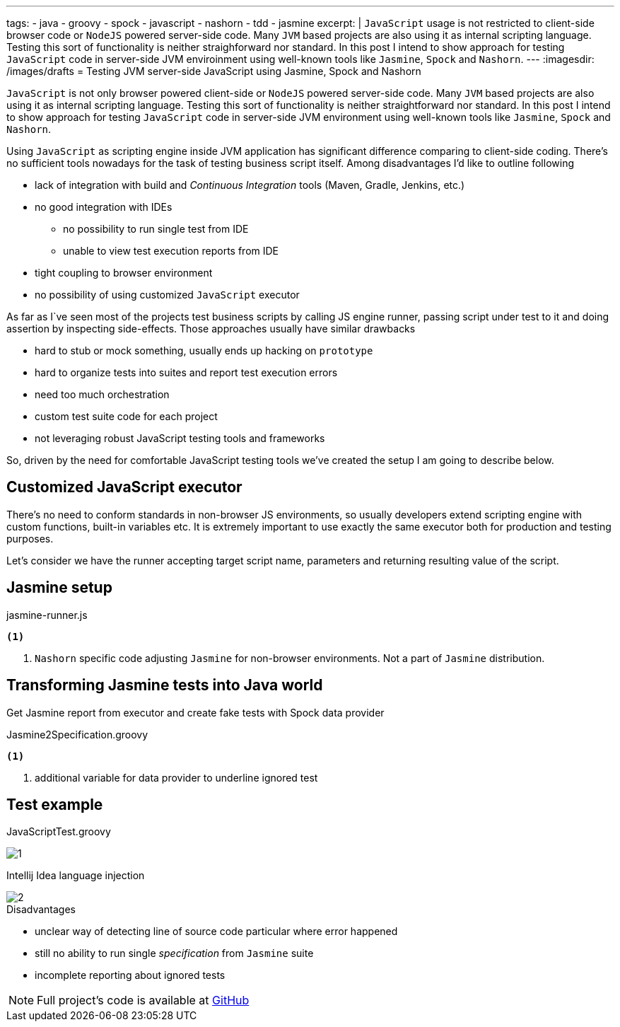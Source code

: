 ---
tags:
- java
- groovy
- spock
- javascript
- nashorn
- tdd
- jasmine
excerpt: |
  `JavaScript` usage is not restricted to client-side browser code or `NodeJS` powered server-side code.
  Many `JVM` based projects are also using it as internal scripting language.
  Testing this sort of functionality is neither straighforward nor standard.
  In this post I intend to show approach for testing `JavaScript` code in server-side JVM enviroinment 
  using well-known tools like `Jasmine`, `Spock` and `Nashorn`.
---
:imagesdir: /images/drafts
= Testing JVM server-side JavaScript using Jasmine, Spock and Nashorn

`JavaScript` is not only browser powered client-side or `NodeJS` powered server-side code.
Many `JVM` based projects are also using it as internal scripting language.
Testing this sort of functionality is neither straightforward nor standard.
In this post I intend to show approach for testing `JavaScript` code in server-side JVM environment
using well-known tools like `Jasmine`, `Spock` and `Nashorn`.

Using `JavaScript` as scripting engine inside JVM application has significant difference comparing to client-side coding.
There's no sufficient tools nowadays for the task of testing business script itself. Among disadvantages I'd like to outline following

* lack of integration with build and _Continuous Integration_ tools (Maven, Gradle, Jenkins, etc.)
* no good integration with IDEs
** no possibility to run single test from IDE
** unable to view test execution reports from IDE
* tight coupling to browser environment
* no possibility of using customized `JavaScript` executor

As far as I`ve seen most of the projects test business scripts by calling JS engine runner, 
passing script under test to it and doing assertion by inspecting side-effects.
Those approaches usually have similar drawbacks 

* hard to stub or mock something, usually ends up hacking on `prototype`
* hard to organize tests into suites and report test execution errors
* need too much orchestration
* custom test suite code for each project
* not leveraging robust JavaScript testing tools and frameworks

So, driven by the need for comfortable JavaScript testing tools we've created the setup I am going to describe below.

== Customized JavaScript executor

There's no need to conform standards in non-browser JS environments, so usually
developers extend scripting engine with custom functions, built-in variables etc.
It is extremely important to use exactly the same executor both for production and testing purposes.

Let's consider we have the runner accepting target script name, parameters and returning resulting value of the script.

[source,java]
----
----

== Jasmine setup

[source, javascript]
.jasmine-runner.js
----
<1>
----
<1> `Nashorn` specific code adjusting `Jasmine` for non-browser environments. Not a part of `Jasmine` distribution.

== Transforming Jasmine tests into Java world

Get Jasmine report from executor and create fake tests with Spock data provider

[source,groovy]
.Jasmine2Specification.groovy
----
<1>
----
<1> additional variable for data provider to underline ignored test

== Test example

[source,groovy]
.JavaScriptTest.groovy
----
----

image::1.png[]

Intellij Idea language injection

image::2.png[]

.Disadvantages
* unclear way of detecting line of source code particular where error happened
* still no ability to run single _specification_ from `Jasmine` suite
* incomplete reporting about ignored tests

NOTE: Full project's code is available at https://github.com/eshepelyuk/CodeForBlog/tree/master/TestMeIfYouCanNashornSpock[GitHub^]
